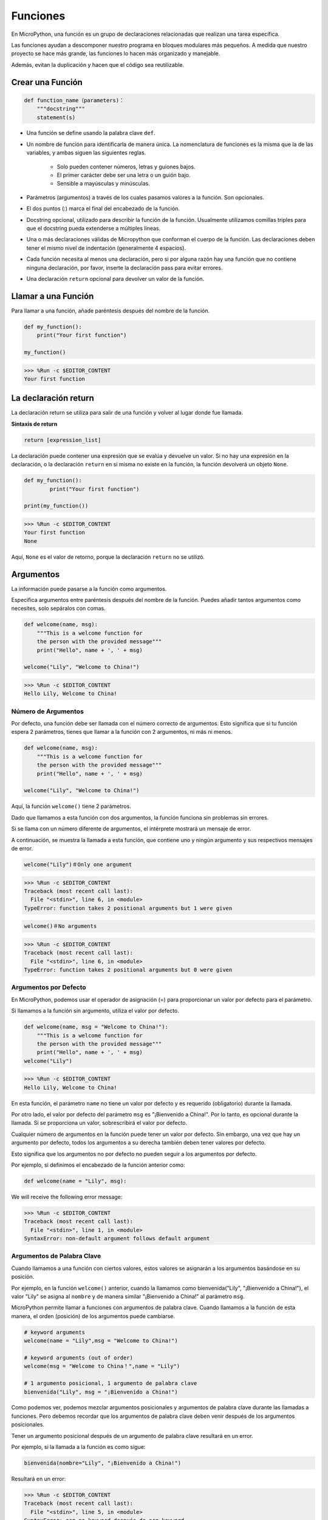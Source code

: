 Funciones
==============

En MicroPython, una función es un grupo de declaraciones relacionadas que realizan una tarea específica.

Las funciones ayudan a descomponer nuestro programa en bloques modulares más pequeños. A medida que nuestro proyecto se hace más grande, las funciones lo hacen más organizado y manejable.

Además, evitan la duplicación y hacen que el código sea reutilizable.

Crear una Función
--------------------

.. code-block::

    def function_name（parameters)：
        """docstring"""
        statement(s)

* Una función se define usando la palabra clave ``def``.

* Un nombre de función para identificarla de manera única. La nomenclatura de funciones es la misma que la de las variables, y ambas siguen las siguientes reglas.
    
   * Solo pueden contener números, letras y guiones bajos.
   * El primer carácter debe ser una letra o un guión bajo.
   * Sensible a mayúsculas y minúsculas.

* Parámetros (argumentos) a través de los cuales pasamos valores a la función. Son opcionales.

* El dos puntos (:) marca el final del encabezado de la función.

* Docstring opcional, utilizado para describir la función de la función. Usualmente utilizamos comillas triples para que el docstring pueda extenderse a múltiples líneas.

* Una o más declaraciones válidas de Micropython que conforman el cuerpo de la función. Las declaraciones deben tener el mismo nivel de indentación (generalmente 4 espacios).

* Cada función necesita al menos una declaración, pero si por alguna razón hay una función que no contiene ninguna declaración, por favor, inserte la declaración pass para evitar errores.

* Una declaración ``return`` opcional para devolver un valor de la función.

Llamar a una Función
-----------------------

Para llamar a una función, añade paréntesis después del nombre de la función.



.. code-block:: python

    def my_function():
        print("Your first function")

    my_function()

>>> %Run -c $EDITOR_CONTENT
Your first function

La declaración return
-----------------------

La declaración return se utiliza para salir de una función y volver al lugar donde fue llamada.

**Sintaxis de return**

.. code-block:: python

    return [expression_list]

La declaración puede contener una expresión que se evalúa y devuelve un valor. Si no hay una expresión en la declaración, o la declaración ``return`` en sí misma no existe en la función, la función devolverá un objeto ``None``.



.. code-block:: python

    def my_function():
            print("Your first function")

    print(my_function())

>>> %Run -c $EDITOR_CONTENT
Your first function
None

Aquí, ``None`` es el valor de retorno, porque la declaración ``return`` no se utilizó.

Argumentos
-------------

La información puede pasarse a la función como argumentos.

Especifica argumentos entre paréntesis después del nombre de la función. Puedes añadir tantos argumentos como necesites, solo sepáralos con comas.



.. code-block:: python

    def welcome(name, msg):
        """This is a welcome function for
        the person with the provided message"""
        print("Hello", name + ', ' + msg)

    welcome("Lily", "Welcome to China!")

>>> %Run -c $EDITOR_CONTENT
Hello Lily, Welcome to China!


Número de Argumentos
*************************

Por defecto, una función debe ser llamada con el número correcto de argumentos. Esto significa que si tu función espera 2 parámetros, tienes que llamar a la función con 2 argumentos, ni más ni menos.



.. code-block:: python

    def welcome(name, msg):
        """This is a welcome function for
        the person with the provided message"""
        print("Hello", name + ', ' + msg)

    welcome("Lily", "Welcome to China!")

Aquí, la función ``welcome()`` tiene 2 parámetros.

Dado que llamamos a esta función con dos argumentos, la función funciona sin problemas sin errores.

Si se llama con un número diferente de argumentos, el intérprete mostrará un mensaje de error.

A continuación, se muestra la llamada a esta función, que contiene uno y ningún argumento y sus respectivos mensajes de error.

.. code-block::

    welcome("Lily")＃Only one argument

>>> %Run -c $EDITOR_CONTENT
Traceback (most recent call last):
  File "<stdin>", line 6, in <module>
TypeError: function takes 2 positional arguments but 1 were given

.. code-block::

    welcome()＃No arguments

>>> %Run -c $EDITOR_CONTENT
Traceback (most recent call last):
  File "<stdin>", line 6, in <module>
TypeError: function takes 2 positional arguments but 0 were given


Argumentos por Defecto
*************************

En MicroPython, podemos usar el operador de asignación (=) para proporcionar un valor por defecto para el parámetro.

Si llamamos a la función sin argumento, utiliza el valor por defecto.



.. code-block:: python

    def welcome(name, msg = "Welcome to China!"):
        """This is a welcome function for
        the person with the provided message"""
        print("Hello", name + ', ' + msg)
    welcome("Lily")

>>> %Run -c $EDITOR_CONTENT
Hello Lily, Welcome to China!

En esta función, el parámetro ``name`` no tiene un valor por defecto y es requerido (obligatorio) durante la llamada.

Por otro lado, el valor por defecto del parámetro ``msg`` es "¡Bienvenido a China!". Por lo tanto, es opcional durante la llamada. Si se proporciona un valor, sobrescribirá el valor por defecto.

Cualquier número de argumentos en la función puede tener un valor por defecto. Sin embargo, una vez que hay un argumento por defecto, todos los argumentos a su derecha también deben tener valores por defecto.

Esto significa que los argumentos no por defecto no pueden seguir a los argumentos por defecto.

Por ejemplo, si definimos el encabezado de la función anterior como:

.. code-block:: python

    def welcome(name = "Lily", msg):

We will receive the following error message:

>>> %Run -c $EDITOR_CONTENT
Traceback (most recent call last):
  File "<stdin>", line 1, in <module>
SyntaxError: non-default argument follows default argument


Argumentos de Palabra Clave
*******************************

Cuando llamamos a una función con ciertos valores, estos valores se asignarán a los argumentos basándose en su posición.

Por ejemplo, en la función ``welcome()`` anterior, cuando la llamamos como bienvenida("Lily", "¡Bienvenido a China!"), el valor "Lily" se asigna al ``nombre`` y de manera similar "¡Bienvenido a China!" al parámetro ``msg``.

MicroPython permite llamar a funciones con argumentos de palabra clave. Cuando llamamos a la función de esta manera, el orden (posición) de los argumentos puede cambiarse.

.. code-block:: python

    # keyword arguments
    welcome(name = "Lily",msg = "Welcome to China!")

    # keyword arguments (out of order)
    welcome(msg = "Welcome to China！",name = "Lily") 

    # 1 argumento posicional, 1 argumento de palabra clave
    bienvenida("Lily", msg = "¡Bienvenido a China!")

Como podemos ver, podemos mezclar argumentos posicionales y argumentos de palabra clave durante las llamadas a funciones. Pero debemos recordar que los argumentos de palabra clave deben venir después de los argumentos posicionales.

Tener un argumento posicional después de un argumento de palabra clave resultará en un error.

Por ejemplo, si la llamada a la función es como sigue:

.. code-block:: python

    bienvenida(nombre="Lily", "¡Bienvenido a China!")

Resultará en un error:

>>> %Run -c $EDITOR_CONTENT
Traceback (most recent call last):
  File "<stdin>", line 5, in <module>
SyntaxError: arg no-keyword después de arg keyword


Argumentos Arbitrarios
*************************

A veces, si no sabes el número de argumentos que se pasarán a la función de antemano.

En la definición de la función, podemos añadir un asterisco (*) antes del nombre del parámetro.



.. code-block:: python

    def welcome(*names):
        """This function welcomes all the person
        in the name tuple"""
        #names is a tuple with arguments
        for name in names:
            print("Welcome to China!", name)
            
    welcome("Lily","John","Wendy")

>>> %Run -c $EDITOR_CONTENT
Welcome to China! Lily
Welcome to China! John
Welcome to China! Wendy

Aquí, hemos llamado a la función con múltiples argumentos. Estos argumentos se empaquetan en una tupla antes de ser pasados a la función.

Dentro de la función, usamos un bucle for para recuperar todos los argumentos.

Recursión
----------------
En Python, sabemos que una función puede llamar a otras funciones. Incluso es posible que la función se llame a sí misma. A este tipo de construcciones se les denomina funciones recursivas.

Esto tiene la ventaja de significar que puedes iterar a través de los datos para alcanzar un resultado.

El desarrollador debe ser muy cuidadoso con la recursión ya que puede ser bastante fácil caer en la escritura de una función que nunca termina, o una que usa cantidades excesivas de memoria o potencia del procesador. Sin embargo, cuando se escribe correctamente, la recursión puede ser un enfoque muy eficiente y matemáticamente elegante para la programación.

.. code-block:: python

    def rec_func(i):
        if(i > 0):
            result = i + rec_func(i - 1)
            print(result)
        else:
            result = 0
        return result

    rec_func(6)

>>> %Run -c $EDITOR_CONTENT
1
3
6
10
15
21

En este ejemplo, ``rec_func()`` es una función que hemos definido para llamarse a sí misma ("recursión"). Utilizamos la variable ``i`` como los datos, y se decrementará (-1) cada vez que recursamos. Cuando la condición no es mayor que 0 (es decir, 0), la recursión termina.

Para los desarrolladores nuevos, puede tomar algún tiempo determinar cómo funciona, y la mejor manera de probarlo es experimentar y modificarlo.

**Ventajas de la Recursión**

* Las funciones recursivas hacen que el código se vea limpio y elegante.
* Una tarea compleja puede desglosarse en subproblemas más simples usando recursión.
* La generación de secuencias es más fácil con la recursión que usando alguna iteración anidada.

**Desventajas de la Recursión**

* A veces, la lógica detrás de la recursión es difícil de seguir.
* Las llamadas recursivas son costosas (ineficientes) ya que ocupan mucha memoria y tiempo.
* Las funciones recursivas son difíciles de depurar.
